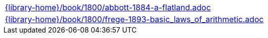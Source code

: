 //
// This file was generated by SKB-Dashboard, task 'lib-yaml2src'
// - on Tuesday November  6 at 20:44:44
// - skb-dashboard: https://www.github.com/vdmeer/skb-dashboard
//

[cols="a", grid=rows, frame=none, %autowidth.stretch]
|===
|include::{library-home}/book/1800/abbott-1884-a-flatland.adoc[]
|include::{library-home}/book/1800/frege-1893-basic_laws_of_arithmetic.adoc[]
|===


